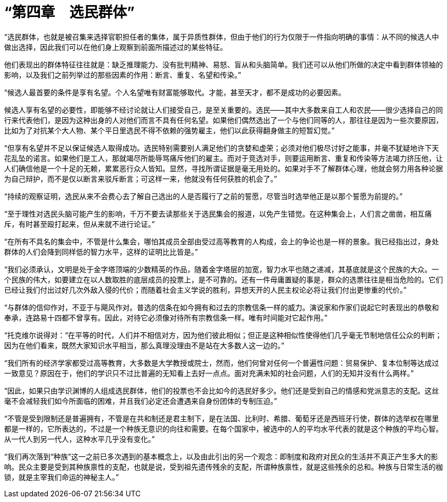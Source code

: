 = “第四章　选民群体”

 

“选民群体，也就是被召集来选择官职担任者的集体，属于异质性群体，但由于他们的行为仅限于一件指向明确的事情：从不同的候选人中做出选择，因此我们可以在他们身上观察到前面所描述过的某些特征。

他们表现出的群体特征往往就是：缺乏推理能力、没有批判精神、易怒、盲从和头脑简单。我们还可以从他们所做的决定中看到群体领袖的影响，以及我们之前列举过的那些因素的作用：断言、重复、名望和传染。”

 

“候选人最首要的条件是享有名望。个人名望唯有财富能够取代。才能，甚至天才，都不是成功的必要因素。

候选人享有名望的必要性，即能够不经讨论就让人们接受自己，是至关重要的。选民——其中大多数来自工人和农民——很少选择自己的同行来代表他们，是因为这种出身的人对他们而言不具有任何名望。如果他们偶然选出了一个与他们同等的人，那往往是因为一些次要原因，比如为了对抗某个大人物、某个平日里选民不得不依赖的强势雇主，他们以此获得翻身做主的短暂幻觉。”

 

“但享有名望并不足以保证候选人取得成功。选民特别需要别人满足他们的贪婪和虚荣；必须对他们极尽讨好之能事，并毫不犹疑地许下天花乱坠的诺言。如果他们是工人，那就竭尽所能辱骂痛斥他们的雇主。而对于竞选对手，则要运用断言、重复和传染等方法竭力挤压他，让人们确信他是一个十足的无赖，累累恶行众人皆知。显然，寻找所谓证据是毫无用处的。如果对手不了解群体心理，他就会努力用各种论据为自己辩护，而不是仅以断言来驳斥断言；可这样一来，他就没有任何获胜的机会了。”

 

“持续的观察证明，选民从来不会费心去了解自己选出的人是否履行了之前的誓愿，尽管当时选举他正是以那个誓愿为前提的。”

 

“至于理性对选民头脑可能产生的影响，千万不要去读那些关于选民集会的报道，以免产生错觉。在这种集会上，人们言之凿凿，相互痛斥，有时甚至殴打起来，但从来就不进行论证。”

 

“在所有不具名的集会中，不管是什么集会，哪怕其成员全部由受过高等教育的人构成，会上的争论也是一样的景象。我已经指出过，身处群体的人们会降到同样低的智力水平，这样的证明比比皆是。”

 

“我们必须承认，文明是处于金字塔顶端的少数精英的作品，随着金字塔层的加宽，智力水平也随之递减，其基底就是这个民族的大众。一个民族的伟大，如要建立在以人数取胜的底层成员的投票上，是不可靠的。还有一件毋庸置疑的事是，群众的选票往往是相当危险的。它们已经让我们付出过好几次外敌入侵的代价；而随着社会主义学说的胜利，异想天开的人民主权论必将让我们付出更惨重的代价。”

 

“与群体的信仰作对，不亚于与飓风作对。普选的信条在如今拥有和过去的宗教信条一样的威力。演说家和作家们说起它时表现出的恭敬和奉承，连路易十四都不曾享有。因此，对待它必须像对待所有宗教信条一样。唯有时间能对它起作用。”

 

“托克维尔说得对：“在平等的时代，人们并不相信对方，因为他们彼此相似；但正是这种相似性使得他们几乎毫无节制地信任公众的判断；因为在他们看来，既然大家知识水平相当，那么真理没理由不是站在大多数人这一边的。”

 

“我们所有的经济学家都受过高等教育，大多数是大学教授或院士，然而，他们何曾对任何一个普遍性问题：贸易保护、复本位制等达成过一致意见？原因在于，他们的学识只不过比普遍的无知看上去好一点点。面对充满未知的社会问题，人们的无知并没有什么两样。”

 

“因此，如果只由学识渊博的人组成选民群体，他们的投票也不会比如今的选民好多少。他们还是受到自己的情感和党派意志的支配。这丝毫不会减轻我们如今所面临的困难，并且我们必定还会遭遇来自身份团体的专制压迫。”

 

“不管是受到限制还是普遍拥有，不管是在共和制还是君主制下，是在法国、比利时、希腊、葡萄牙还是西班牙行使，群体的选举权在哪里都是一样的，它所表达的，不过是一个种族无意识的向往和需要。在每个国家中，被选中的人的平均水平代表的就是这个种族的平均心智。从一代人到另一代人，这种水平几乎没有变化。”

 

“我们再次落到“种族”这一之前已多次遇到的基本概念上，以及由此引出的另一个观念：即制度和政府对民众的生活并不真正产生多大的影响。民众主要是受到其种族禀性的支配，也就是说，受到祖先遗传残余的支配，所谓种族禀性，就是这些残余的总和。种族与日常生活的枷锁，就是主宰我们命运的神秘主人。”

 



